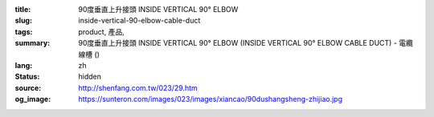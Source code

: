 :title: 90度垂直上升接頭 INSIDE VERTICAL 90° ELBOW
:slug: inside-vertical-90-elbow-cable-duct
:tags: product, 產品, 
:summary: 90度垂直上升接頭 INSIDE VERTICAL 90° ELBOW (INSIDE VERTICAL 90° ELBOW CABLE DUCT) - 電纜線槽 ()
:lang: zh
:status: hidden
:source: http://shenfang.com.tw/023/29.htm
:og_image: https://sunteron.com/images/023/images/xiancao/90dushangsheng-zhijiao.jpg
